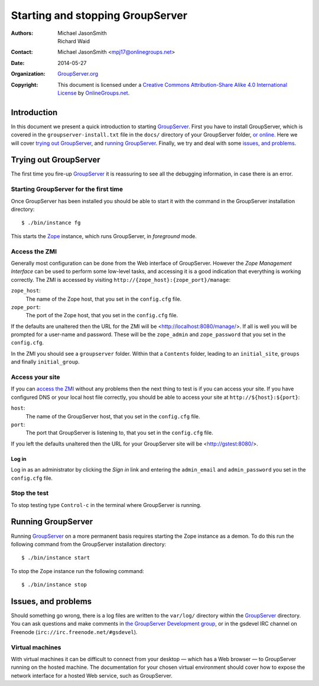 =================================
Starting and stopping GroupServer
=================================

:Authors: `Michael JasonSmith`_; `Richard Waid`_; 
:Contact: Michael JasonSmith <mpj17@onlinegroups.net>
:Date: 2014-05-27
:Organization: `GroupServer.org`_
:Copyright: This document is licensed under a
  `Creative Commons Attribution-Share Alike 4.0 International License`_
  by `OnlineGroups.net`_.

.. highlight:: console

Introduction
============

In this document we present a quick introduction to starting
GroupServer_.  First you have to install GroupServer, which is
covered in the ``groupserver-install.txt`` file in the ``docs/``
directory of your GroupServer folder, `or online.`_ Here we will
cover `trying out GroupServer`_, and `running
GroupServer`_. Finally, we try and deal with some `issues, and
problems`_.

.. _or online.: http://groupserver.org/downloads/install/

Trying out GroupServer
======================

The first time you fire-up GroupServer_ it is reassuring to see
all the debugging information, in case there is an error. 

Starting GroupServer for the first time
---------------------------------------

Once GroupServer has been installed you should be able to start
it with the command in the GroupServer installation directory::

  $ ./bin/instance fg

This starts the Zope_ instance, which runs GroupServer, in
*foreground* mode.

Access the ZMI
--------------

Generally most configuration can be done from the Web interface
of GroupServer. However the *Zope Management Interface* can be
used to perform some low-level tasks, and accessing it is a good
indication that everything is working correctly. The ZMI is
accessed by visiting ``http://{zope_host}:{zope_port}/manage``:

``zope_host``:
  The name of the Zope host, that you set in the ``config.cfg``
  file.

``zope_port``:
  The port of the Zope host, that you set in the ``config.cfg``
  file.

If the defaults are unaltered then the URL for the ZMI will be
<http://localhost:8080/manage/>. If all is well you will be
prompted for a user-name and password. These will be the
``zope_admin`` and ``zope_password`` that you set in the
``config.cfg``.

In the ZMI you should see a ``groupserver`` folder. Within that a
``Contents`` folder, leading to an ``initial_site``, ``groups``
and finally ``initial_group``.

Access your site
----------------

If you can `access the ZMI`_ without any problems then the next
thing to test is if you can access your site. If you have
configured DNS or your local host file correctly, you should be
able to access your site at ``http://${host}:${port}``:

``host``:
  The name of the GroupServer host, that you set in the
  ``config.cfg`` file.

``port``:
  The port that GroupServer is listening to, that you set in the
  ``config.cfg`` file.

If you left the defaults unaltered then the URL for your
GroupServer site will be <http://gstest:8080/>.

Log in
~~~~~~

Log in as an administrator by clicking the *Sign in* link and
entering the ``admin_email`` and ``admin_password`` you set in
the ``config.cfg`` file.

Stop the test
-------------

To stop testing type ``Control-c`` in the terminal where
GroupServer is running.

Running GroupServer
===================

Running GroupServer_ on a more permanent basis requires starting
the Zope instance as a demon. To do this run the following
command from the GroupServer installation directory::

  $ ./bin/instance start

To stop the Zope instance run the following command::

  $ ./bin/instance stop

Issues, and problems
====================

Should something go wrong, there is a log files are written to
the ``var/log/`` directory within the GroupServer_ directory. You
can ask questions and make comments in `the GroupServer
Development group`_, or in the gsdevel IRC channel on
Freenode (``irc://irc.freenode.net/#gsdevel``).

Virtual machines
----------------

With virtual machines it can be difficult to connect from your
desktop — which has a Web browser — to GroupServer running on the
hosted machine. The documentation for your chosen virtual
environment should cover how to expose the network interface for
a hosted Web service, such as GroupServer.

.. _the GroupServer Development group: http://groupserver.org/groups/development
.. _GroupServer: http://groupserver.org/
.. _GroupServer.org: http://groupserver.org/
.. _OnlineGroups.net: https://onlinegroups.net/
.. _Zope: http://zope.org
..  _Michael JasonSmith: http://groupserver.org/p/mpj17
..  _Richard Waid: http://groupserver.org/p/richard
..  _Creative Commons Attribution-Share Alike 4.0 International License:
    http://creativecommons.org/licenses/by-sa/4.0/

..  LocalWords:  fg ZMI richard sa groupserver http localhost
..  LocalWords:  config cfg gstest zope txt gsdevel irc Freenode
..  LocalWords:  freenode
